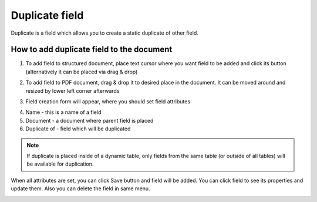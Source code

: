 ===============
Duplicate field
===============

Duplicate is a field which allows you to create a static duplicate of other field.

How to add duplicate field to the document
==========================================

1. To add field to structured document, place text cursor where you want field to be added and click its button (alternatively it can be placed via drag & drop)

.. image:: pic_duplicate/duplicateIcon.png
   :width: 600
   :align: center

2. To add field to PDF document, drag & drop it to desired place in the document. It can be moved around and resized by lower left corner afterwards

.. image:: pic_duplicate/duplicatePDF.png
   :width: 600
   :align: center

3. Field creation form will appear, where you should set field attributes

.. image:: pic_duplicate/duplicateModal.png
   :width: 600
   :align: center

4. Name - this is a name of a field
5. Document - a document where parent field is placed
6. Duplicate of - field which will be duplicated

.. note:: If duplicate is placed inside of a dynamic table, only fields from the same table (or outside of all tables) will be available for duplication.

When all attributes are set, you can click Save button and field will be added. You can click field to see its properties and update them. Also you can delete the field in same menu.

.. image:: pic_duplicate/duplicateStructured.png
   :width: 600
   :align: center